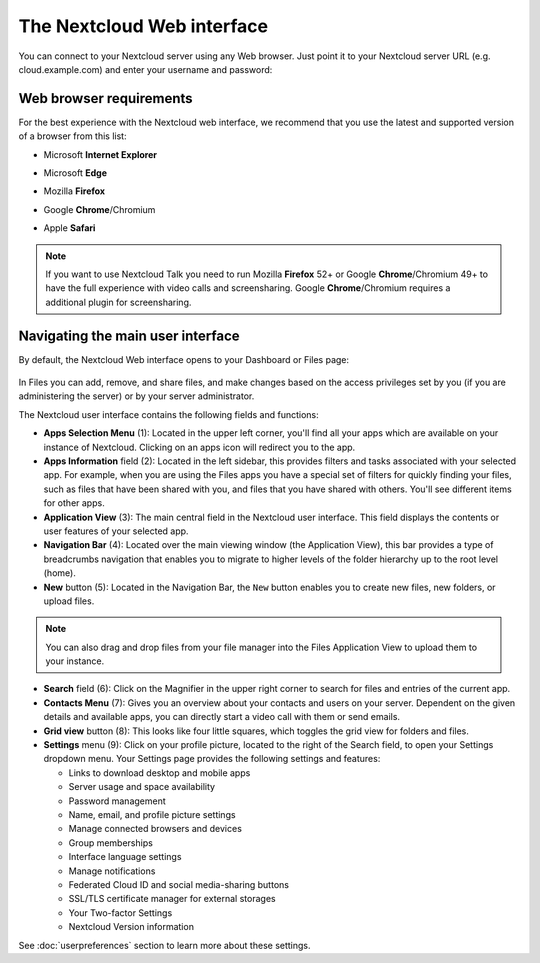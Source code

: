 ===========================
The Nextcloud Web interface
===========================

You can connect to your Nextcloud server using any Web browser. Just point it to
your Nextcloud server URL (e.g. cloud.example.com) and enter your username and password:

.. figure:: images/login_page.png
     :alt: Nextcloud login screen.

Web browser requirements
------------------------

For the best experience with the Nextcloud web interface, we recommend that you use the 
latest and supported version of a browser from this list:

.. No need to translate
* Microsoft **Internet Explorer**
.. No need to translate
* Microsoft **Edge**
.. No need to translate
* Mozilla **Firefox**
.. No need to translate
* Google **Chrome**/Chromium
.. No need to translate
* Apple **Safari**

.. note:: If you want to use Nextcloud Talk you need to run Mozilla **Firefox** 52+
   or Google **Chrome**/Chromium 49+ to have the full experience with video calls and 
   screensharing. Google **Chrome**/Chromium requires a additional plugin for screensharing.

Navigating the main user interface
----------------------------------

By default, the Nextcloud Web interface opens to your Dashboard or Files page:

.. figure:: images/files_page.png
     :scale: 75%
     :alt: The main Files view.
     
In Files you can add, remove, and share files, and make changes based on the access privileges
set by you (if you are administering the server) or by your server administrator.

The Nextcloud user interface contains the following fields and functions:

* **Apps Selection Menu** (1): Located in the upper left corner, you'll find all
  your apps which are available on your instance of Nextcloud. Clicking on an
  apps icon will redirect you to the app.

* **Apps Information** field (2): Located in the left sidebar, this provides
  filters and tasks associated with your selected app. For example, when you
  are using the Files apps you have a special set of filters for quickly
  finding your files, such as files that have been shared with you, and files
  that you have shared with others. You'll see different items for other apps.

* **Application View** (3): The main central field in the Nextcloud user interface.
  This field displays the contents or user features of your selected app.

* **Navigation Bar** (4): Located over the main viewing window (the Application
  View), this bar provides a type of breadcrumbs navigation that enables you to
  migrate to higher levels of the folder hierarchy up to the root level (home).

* **New** button (5): Located in the Navigation Bar, the ``New`` button
  enables you to create new files, new folders, or upload files.

.. note:: You can also drag and drop files from your file manager into the
   Files Application View to upload them to your instance. 

* **Search** field (6): Click on the Magnifier in the upper right corner 
  to search for files and entries of the current app.

* **Contacts Menu** (7): Gives you an overview about your contacts and users on
  your server. Dependent on the given details and available apps, you can
  directly start a video call with them or send emails.

* **Grid view** button (8): This looks like four little squares, which toggles
  the grid view for folders and files.

* **Settings** menu (9): Click on your profile picture,
  located to the right of the Search field, to open your Settings
  dropdown menu. Your Settings page provides the following settings and features:

  * Links to download desktop and mobile apps
  * Server usage and space availability
  * Password management
  * Name, email, and profile picture settings
  * Manage connected browsers and devices
  * Group memberships
  * Interface language settings
  * Manage notifications
  * Federated Cloud ID and social media-sharing buttons
  * SSL/TLS certificate manager for external storages
  * Your Two-factor Settings
  * Nextcloud Version information

See :doc:`userpreferences` section to learn more about these settings.
